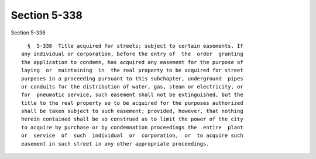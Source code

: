 Section 5-338
=============

Section 5-338 ::    
        
     
        §  5-338  Title acquired for streets; subject to certain easements. If
      any individual or corporation, before the entry of  the  order  granting
      the application to condemn, has acquired any easement for the purpose of
      laying  or  maintaining  in  the real property to be acquired for street
      purposes in a proceeding pursuant to this subchapter, underground  pipes
      or conduits for the distribution of water, gas, steam or electricity, or
      for  pneumatic service, such easement shall not be extinguished, but the
      title to the real property so to be acquired for the purposes authorized
      shall be taken subject to such easement; provided, however, that nothing
      herein contained shall be so construed as to limit the power of the city
      to acquire by purchase or by condemnation proceedings the  entire  plant
      or  service  of  such  individual  or  corporation,  or  to acquire such
      easement in such street in any other appropriate proceedings.
    
    
    
    
    
    
    